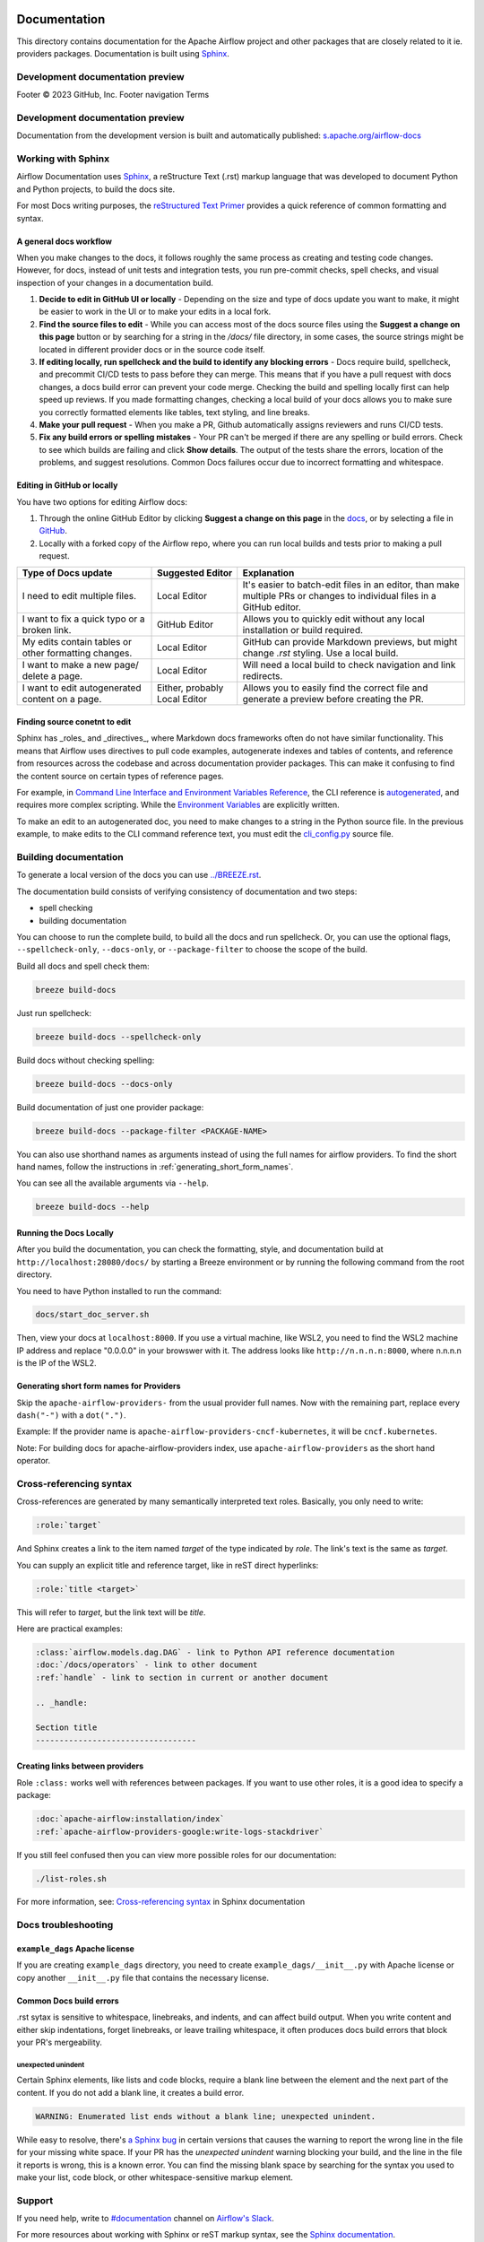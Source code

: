  .. Licensed to the Apache Software Foundation (ASF) under one
    or more contributor license agreements.  See the NOTICE file
    distributed with this work for additional information
    regarding copyright ownership.  The ASF licenses this file
    to you under the Apache License, Version 2.0 (the
    "License"); you may not use this file except in compliance
    with the License.  You may obtain a copy of the License at

 ..   http://www.apache.org/licenses/LICENSE-2.0

 .. Unless required by applicable law or agreed to in writing,
    software distributed under the License is distributed on an
    "AS IS" BASIS, WITHOUT WARRANTIES OR CONDITIONS OF ANY
    KIND, either express or implied.  See the License for the
    specific language governing permissions and limitations
    under the License.

Documentation
#############

This directory contains documentation for the Apache Airflow project and other packages that are closely related to it ie. providers packages.  Documentation is built using `Sphinx <https://www.sphinx-doc.org/>`__.

Development documentation preview
==================================
Footer
© 2023 GitHub, Inc.
Footer navigation
Terms

Development documentation preview
==================================

Documentation from the development version is built and automatically published: `s.apache.org/airflow-docs <https://s.apache.org/airflow-docs>`_

Working with Sphinx
===================

Airflow Documentation uses `Sphinx <https://www.sphinx-doc.org/>`__, a reStructure Text (.rst) markup language that was developed to document Python and Python projects, to build the docs site.

For most Docs writing purposes, the `reStructured Text Primer <https://www.sphinx-doc.org/en/master/usage/restructuredtext/basics.html>`__ provides a quick reference of common formatting and syntax.

A general docs workflow
-----------------------
When you make changes to the docs, it follows roughly the same process as creating and testing code changes. However, for docs, instead of unit tests and integration tests, you run pre-commit checks, spell checks, and visual inspection of your changes in a documentation build.

1. **Decide to edit in GitHub UI or locally** - Depending on the size and type of docs update you want to make, it might be easier to work in the UI or to make your edits in a local fork.
2. **Find the source files to edit** - While you can access most of the docs source files using the **Suggest a change on this page** button or by searching for a string in the `/docs/` file directory, in some cases, the source strings might be located in different provider docs or in the source code itself.
3. **If editing locally, run spellcheck and the build to identify any blocking errors** - Docs require build, spellcheck, and precommit CI/CD tests to pass before they can merge. This means that if you have a pull request with docs changes, a docs build error can prevent your code merge. Checking the build and spelling locally first can help speed up reviews. If you made formatting changes, checking a local build of your docs allows you to make sure you correctly formatted elements like tables, text styling, and line breaks.
4. **Make your pull request** - When you make a PR, Github automatically assigns reviewers and runs CI/CD tests.
5. **Fix any build errors or spelling mistakes** - Your PR can't be merged if there are any spelling or build errors. Check to see which builds are failing and click **Show details**. The output of the tests share the errors, location of the problems, and suggest resolutions. Common Docs failures occur due to incorrect formatting and whitespace.

Editing in GitHub or locally
----------------------------

You have two options for editing Airflow docs:

1. Through the online GitHub Editor by clicking **Suggest a change on this page** in the `docs <https://airflow.apache.org/docs/>`_, or by selecting a file in `GitHub <https://github.com/apache/airflow/tree/main/docs>`__.

2. Locally with a forked copy of the Airflow repo, where you can run local builds and tests prior to making a pull request.

+--------------------------------------+------------------+-------------------------------------------------+
|  Type of Docs update                 | Suggested Editor | Explanation                                     |
+======================================+==================+=================================================+
| I need to edit multiple files.       | Local Editor     | It's easier to batch-edit files in an editor,   |
|                                      |                  | than make multiple PRs or changes to individual |
|                                      |                  | files in a GitHub editor.                       |
+--------------------------------------+------------------+-------------------------------------------------+
| I want to fix a quick typo or a      | GitHub Editor    | Allows you to quickly edit without any local    |
| broken link.                         |                  | installation or build required.                 |
+--------------------------------------+------------------+-------------------------------------------------+
| My edits contain tables or           | Local Editor     | GitHub can provide Markdown previews, but might |
| other formatting changes.            |                  | change `.rst` styling. Use a local build.       |
+--------------------------------------+------------------+-------------------------------------------------+
| I want to make a new page/           | Local Editor     | Will need a local build to check navigation and |
| delete a page.                       |                  | link redirects.                                 |
+--------------------------------------+------------------+-------------------------------------------------+
| I want to edit autogenerated content | Either, probably | Allows you to easily find the correct file and  |
| on a page.                           | Local Editor     | generate a preview before creating the PR.      |
+--------------------------------------+------------------+-------------------------------------------------+

Finding source conetnt to edit
------------------------------

Sphinx has _roles_ and _directives_, where Markdown docs frameworks often do not have similar functionality. This means that Airflow uses directives
to pull code examples, autogenerate indexes and tables of contents, and reference from resources across the codebase and across documentation provider packages.
This can make it confusing to find the content source on certain types of reference pages.

For example, in `Command Line Interface and Environment Variables Reference <https://airflow.apache.org/docs/apache-airflow/stable/cli-and-env-variables-ref.html#environment-variables>`__, the CLI reference is `autogenerated <https://github.com/apache/airflow/blob/main/docs/apache-airflow/cli-and-env-variables-ref.rst?plain=1#L44>`__,
and requires more complex scripting. While the `Environment Variables <https://github.com/apache/airflow/blob/main/docs/apache-airflow/cli-and-env-variables-ref.rst?plain=1#L51>`__ are explicitly written.

To make an edit to an autogenerated doc, you need to make changes to a string in the Python source file. In the previous example, to make edits to the CLI command reference text, you must edit the `cli_config.py <https://github.com/apache/airflow/blob/main/airflow/cli/cli_config.py#L1861>`__ source file.

Building documentation
======================

To generate a local version of the docs you can use `<../BREEZE.rst>`_.

The documentation build consists of verifying consistency of documentation and two steps:

* spell checking
* building documentation

You can choose to run the complete build, to build all the docs and run spellcheck. Or, you can use the optional flags, ``--spellcheck-only``, ``--docs-only``, or ``--package-filter`` to choose the scope of the build.

Build all docs and spell check them:

.. code-block:: bash

    breeze build-docs

Just run spellcheck:

.. code-block:: bash

     breeze build-docs --spellcheck-only

Build docs without checking spelling:

.. code-block:: bash

     breeze build-docs --docs-only

Build documentation of just one provider package:

.. code-block:: bash

    breeze build-docs --package-filter <PACKAGE-NAME>

You can also use shorthand names as arguments instead of using the full names
for airflow providers. To find the short hand names, follow the instructions in :ref:`generating_short_form_names`.

You can see all the available arguments via ``--help``.

.. code-block:: bash

    breeze build-docs --help

Running the Docs Locally
------------------------

After you build the documentation, you can check the formatting, style, and documentation build at ``http://localhost:28080/docs/``
by starting a Breeze environment or by running the following command from the root directory.

You need to have Python installed to run the command:

.. code-block:: bash

    docs/start_doc_server.sh


Then, view your docs at ``localhost:8000``. If you use a virtual machine, like WSL2,
you need to find the WSL2 machine IP address and replace "0.0.0.0" in your browswer with it. The address looks like
``http://n.n.n.n:8000``, where n.n.n.n is the IP of the WSL2.

.. _generating_short_form_names:

Generating short form names for Providers
-----------------------------------------

Skip the ``apache-airflow-providers-`` from the usual provider full names.
Now with the remaining part, replace every ``dash("-")`` with a ``dot(".")``.

Example:
If the provider name is ``apache-airflow-providers-cncf-kubernetes``, it will be ``cncf.kubernetes``.

Note: For building docs for apache-airflow-providers index, use ``apache-airflow-providers`` as the
short hand operator.

Cross-referencing syntax
========================

Cross-references are generated by many semantically interpreted text roles.
Basically, you only need to write:

.. code-block:: rst

    :role:`target`

And Sphinx creates a link to the item named *target* of the type indicated by *role*. The link's
text is the same as *target*.

You can supply an explicit title and reference target, like in reST direct
hyperlinks:

.. code-block:: rst

    :role:`title <target>`

This will refer to *target*, but the link text will be *title*.

Here are practical examples:

.. code-block:: rst

    :class:`airflow.models.dag.DAG` - link to Python API reference documentation
    :doc:`/docs/operators` - link to other document
    :ref:`handle` - link to section in current or another document

    .. _handle:

    Section title
    ----------------------------------

Creating links between providers
--------------------------------

Role ``:class:`` works well with references between packages. If you want to use other roles, it is a good idea to specify a package:

.. code-block:: rst

    :doc:`apache-airflow:installation/index`
    :ref:`apache-airflow-providers-google:write-logs-stackdriver`

If you still feel confused then you can view more possible roles for our documentation:

.. code-block:: bash

    ./list-roles.sh

For more information, see: `Cross-referencing syntax <https://www.sphinx-doc.org/en/master/usage/restructuredtext/roles.html>`_ in Sphinx documentation

Docs troubleshooting
====================

``example_dags`` Apache license
-------------------------------

If you are creating ``example_dags`` directory, you need to create ``example_dags/__init__.py`` with Apache
license or copy another ``__init__.py`` file that contains the necessary license.

Common Docs build errors
------------------------

.rst sytax is sensitive to whitespace, linebreaks, and indents, and can affect build output. When you write content and either
skip indentations, forget linebreaks, or leave trailing whitespace, it often produces docs build errors  that block your PR's mergeability.

unexpected unindent
*******************

Certain Sphinx elements, like lists and code blocks, require a blank line between the element and the next part of the content.
If you do not add a blank line, it creates a build error.

.. code-block:: text

    WARNING: Enumerated list ends without a blank line; unexpected unindent.

While easy to resolve, there's `a Sphinx bug <https://github.com/sphinx-doc/sphinx/issues/11026>`__ in certain versions that causes the
warning to report the wrong line in the file for your missing white space. If your PR has the `unexpected unindent` warning blocking your build,
and the line in the file it reports is wrong, this is a known error. You can find the missing blank space by searching for the syntax you used to make your
list, code block, or other whitespace-sensitive markup element.

Support
=======

If you need help, write to `#documentation <https://apache-airflow.slack.com/archives/CJ1LVREHX>`__ channel on `Airflow's Slack <https://s.apache.org/airflow-slack>`__.

For more resources about working with Sphinx or reST markup syntax, see the `Sphinx documentation <https://www.sphinx-doc.org/en/master/usage/quickstart.html>`__.

The `Write the Docs <https://www.writethedocs.org/slack/>_` community also includes a #Sphinx Slack channel for questions and additional support.